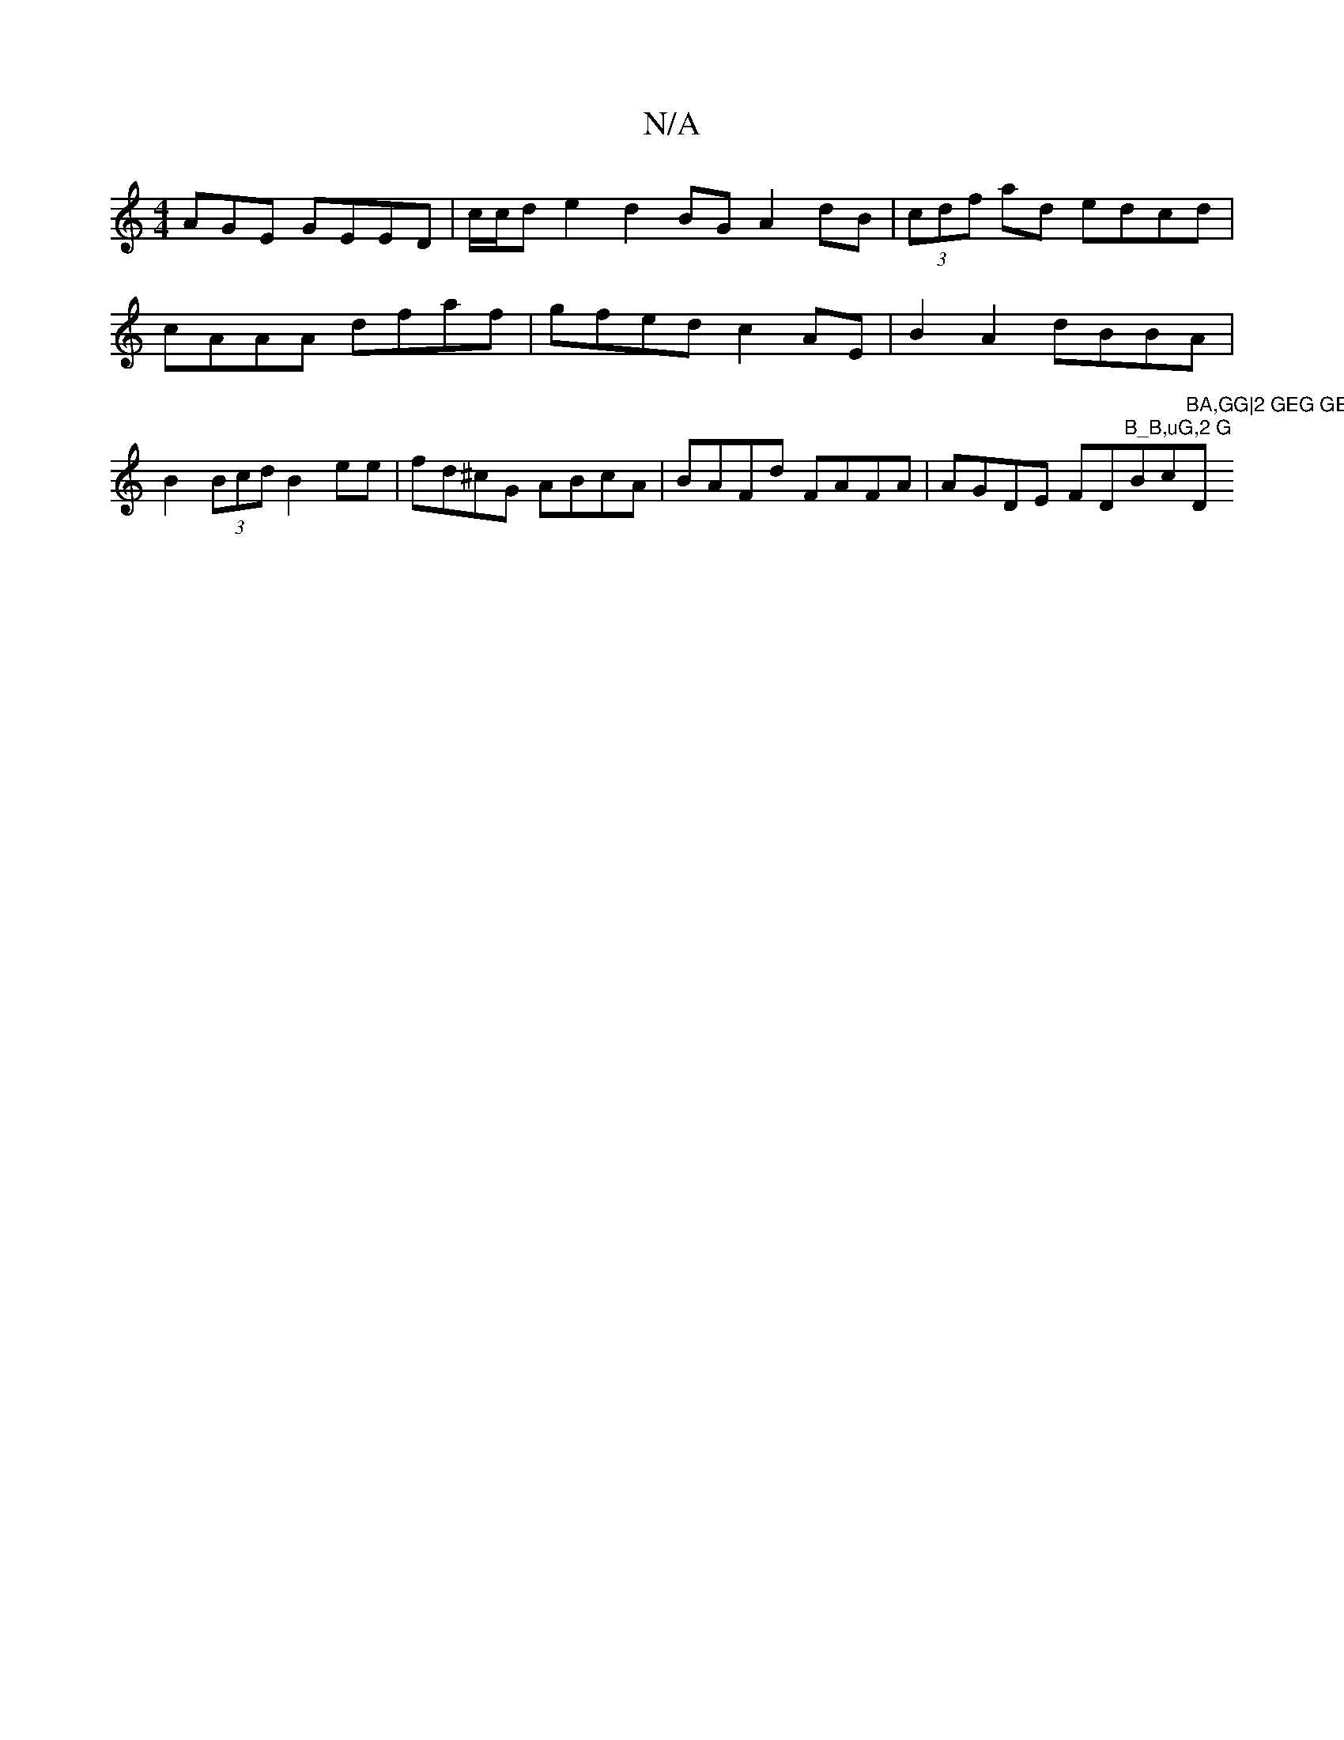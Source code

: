 X:1
T:N/A
M:4/4
R:N/A
K:Cmajor
AGE GEED|c/c/d e2 d2 BG A2 dB |(3cdf ad edcd | cAAA dfaf | gfed c2 AE | B2 A2 dBBA | B2 (3Bcd B2 ee | fd^cG ABcA | BAFd FAFA | AGDE FD"B_B,uG,2 G"Bc"BA,GG|2 GEG GED|"D"AGG FED|dzb dcB|cAB ABE|G2G {FE}